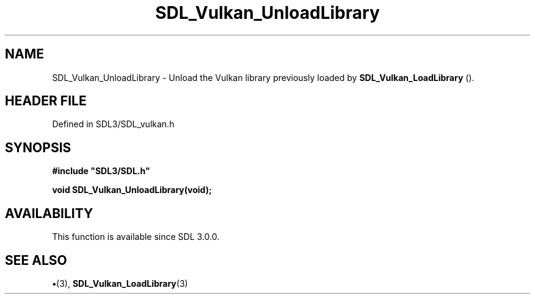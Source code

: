 .\" This manpage content is licensed under Creative Commons
.\"  Attribution 4.0 International (CC BY 4.0)
.\"   https://creativecommons.org/licenses/by/4.0/
.\" This manpage was generated from SDL's wiki page for SDL_Vulkan_UnloadLibrary:
.\"   https://wiki.libsdl.org/SDL_Vulkan_UnloadLibrary
.\" Generated with SDL/build-scripts/wikiheaders.pl
.\"  revision SDL-preview-3.1.3
.\" Please report issues in this manpage's content at:
.\"   https://github.com/libsdl-org/sdlwiki/issues/new
.\" Please report issues in the generation of this manpage from the wiki at:
.\"   https://github.com/libsdl-org/SDL/issues/new?title=Misgenerated%20manpage%20for%20SDL_Vulkan_UnloadLibrary
.\" SDL can be found at https://libsdl.org/
.de URL
\$2 \(laURL: \$1 \(ra\$3
..
.if \n[.g] .mso www.tmac
.TH SDL_Vulkan_UnloadLibrary 3 "SDL 3.1.3" "Simple Directmedia Layer" "SDL3 FUNCTIONS"
.SH NAME
SDL_Vulkan_UnloadLibrary \- Unload the Vulkan library previously loaded by 
.BR SDL_Vulkan_LoadLibrary
()\[char46]
.SH HEADER FILE
Defined in SDL3/SDL_vulkan\[char46]h

.SH SYNOPSIS
.nf
.B #include \(dqSDL3/SDL.h\(dq
.PP
.BI "void SDL_Vulkan_UnloadLibrary(void);
.fi
.SH AVAILABILITY
This function is available since SDL 3\[char46]0\[char46]0\[char46]

.SH SEE ALSO
.BR \(bu (3),
.BR SDL_Vulkan_LoadLibrary (3)
